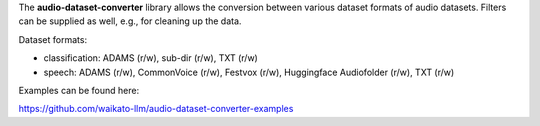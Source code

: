 The **audio-dataset-converter** library allows the conversion between
various dataset formats of audio datasets.
Filters can be supplied as well, e.g., for cleaning up the data.

Dataset formats:

- classification: ADAMS (r/w), sub-dir (r/w), TXT (r/w)
- speech: ADAMS (r/w), CommonVoice (r/w), Festvox (r/w), Huggingface Audiofolder (r/w), TXT (r/w)

Examples can be found here:

https://github.com/waikato-llm/audio-dataset-converter-examples

